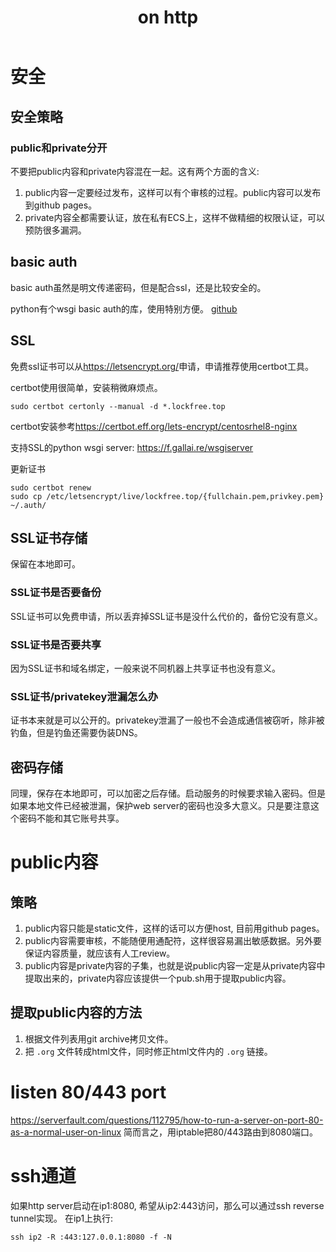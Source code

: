 #+Title: on http


* 安全
** 安全策略
*** public和private分开
不要把public内容和private内容混在一起。这有两个方面的含义:
1. public内容一定要经过发布，这样可以有个审核的过程。public内容可以发布到github pages。
2. private内容全都需要认证，放在私有ECS上，这样不做精细的权限认证，可以预防很多漏洞。

** basic auth
basic auth虽然是明文传递密码，但是配合ssl，还是比较安全的。

python有个wsgi basic auth的库，使用特别方便。 [[https://github.com/mvantellingen/wsgi-basic-auth][github]]

** SSL
   免费ssl证书可以从[[https://letsencrypt.org/]]申请，申请推荐使用certbot工具。
   
certbot使用很简单，安装稍微麻烦点。
: sudo certbot certonly --manual -d *.lockfree.top
certbot安装参考[[https://certbot.eff.org/lets-encrypt/centosrhel8-nginx]]

支持SSL的python wsgi server: [[https://f.gallai.re/wsgiserver]]

更新证书
: sudo certbot renew
: sudo cp /etc/letsencrypt/live/lockfree.top/{fullchain.pem,privkey.pem} ~/.auth/


** SSL证书存储
保留在本地即可。
*** SSL证书是否要备份
SSL证书可以免费申请，所以丢弃掉SSL证书是没什么代价的，备份它没有意义。

*** SSL证书是否要共享
因为SSL证书和域名绑定，一般来说不同机器上共享证书也没有意义。

*** SSL证书/privatekey泄漏怎么办
证书本来就是可以公开的。privatekey泄漏了一般也不会造成通信被窃听，除非被钓鱼，但是钓鱼还需要伪装DNS。

** 密码存储
同理，保存在本地即可，可以加密之后存储。启动服务的时候要求输入密码。但是如果本地文件已经被泄漏，保护web server的密码也没多大意义。只是要注意这个密码不能和其它账号共享。

* public内容
** 策略
1. public内容只能是static文件，这样的话可以方便host, 目前用github pages。
2. public内容需要审核，不能随便用通配符，这样很容易漏出敏感数据。另外要保证内容质量，就应该有人工review。
3. public内容是private内容的子集，也就是说public内容一定是从private内容中提取出来的，private内容应该提供一个pub.sh用于提取public内容。

** 提取public内容的方法
1. 根据文件列表用git archive拷贝文件。
2. 把 =.org= 文件转成html文件，同时修正html文件内的 =.org= 链接。

* listen 80/443 port
[[https://serverfault.com/questions/112795/how-to-run-a-server-on-port-80-as-a-normal-user-on-linux]]
简而言之，用iptable把80/443路由到8080端口。

* ssh通道
  如果http server启动在ip1:8080, 希望从ip2:443访问，那么可以通过ssh reverse tunnel实现。 在ip1上执行:
  : ssh ip2 -R :443:127.0.0.1:8080 -f -N
